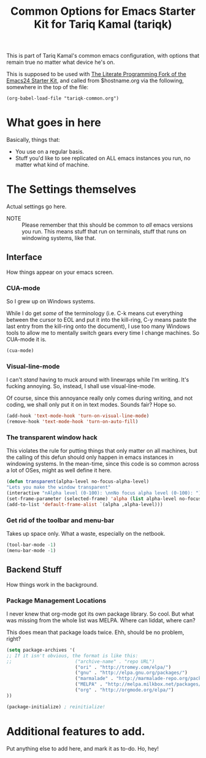 #+TITLE: Common Options for Emacs Starter Kit for Tariq Kamal (tariqk)
#+STARTUP: indent hidestars
#+OPTIONS: toc:nil num:nil ^:nil

This is part of Tariq Kamal's common emacs configuration, with options that remain true no matter what device he's on.

This is supposed to be used with [[https://github.com/eschulte/emacs24-starter-kit/][The Literate Programming Fork of the Emacs24 Starter Kit]], and called from $hostname.org via the following, somewhere in the top of the file:

#+begin_example 
(org-babel-load-file "tariqk-common.org")
#+end_example

* What goes in here
Basically, things that:

- You use on a regular basis.
- Stuff you'd like to see replicated on ALL emacs instances you run, no matter what kind of machine.

* The Settings themselves
Actual settings go here.

+ NOTE :: Please remember that this should be common to /all/ emacs versions you run. This means stuff that run on terminals, stuff that runs on windowing systems, like that.

** Interface
How things appear on your emacs screen.

*** CUA-mode
So I grew up on Windows systems. 

While I do get /some/ of the terminology (i.e. C-k means cut everything between the cursor to
EOL and put it into the kill-ring, C-y means paste the last entry from
the kill-ring onto the document), I use too many Windows tools to allow me to mentally switch gears every time I change machines. So CUA-mode it is.

#+begin_src emacs-lisp
(cua-mode)
#+end_src

*** Visual-line-mode
I can't /stand/ having to muck around with linewraps while I'm writing. It's fucking annoying. So, instead, I shall use visual-line-mode.

Of course, since this annoyance really only comes during writing, and not coding, we shall only put it on in text modes. Sounds fair? Hope so.

#+begin_src emacs-lisp
(add-hook 'text-mode-hook 'turn-on-visual-line-mode)
(remove-hook 'text-mode-hook 'turn-on-auto-fill)
#+end_src

*** The transparent window hack
This violates the rule for putting things that only matter on all machines, but the calling of this defun should only happen in emacs instances in windowing systems. In the mean-time, since this code is so common across a lot of OSes, might as well define it here.

#+begin_src emacs-lisp
(defun transparent(alpha-level no-focus-alpha-level)
"Lets you make the window transparent"
(interactive "nAlpha level (0-100): \nnNo focus alpha level (0-100): ")
(set-frame-parameter (selected-frame) 'alpha (list alpha-level no-focus-alpha-level))
(add-to-list 'default-frame-alist `(alpha ,alpha-level)))
#+end_src

*** Get rid of the toolbar and menu-bar
Takes up space only. What a waste, especially on the netbook.

#+begin_src emacs-lisp
(tool-bar-mode -1)
(menu-bar-mode -1)
#+end_src

** Backend Stuff
How things work in the background.

*** Package Management Locations
I never knew that org-mode got its own package library. So cool. But what was missing from the whole list was MELPA. Where can liddat, where can?

This does mean that package loads twice. Ehh, should be no problem, right?

#+begin_src emacs-lisp
(setq package-archives '(
;; If it isn't obvious, the format is like this:
;;                       ("archive-name" . "repo URL")
                         ("ori" . "http://tromey.com/elpa/")
                         ("gnu" . "http://elpa.gnu.org/packages/")
                         ("marmalade" . "http://marmalade-repo.org/packages/")
                         ("MELPA" . "http://melpa.milkbox.net/packages/")
                         ("org" . "http://orgmode.org/elpa/")
))

(package-initialize) ; reinitialize!
#+end_src
* Additional features to add.
Put anything else to add here, and mark it as to-do. Ho, hey!
